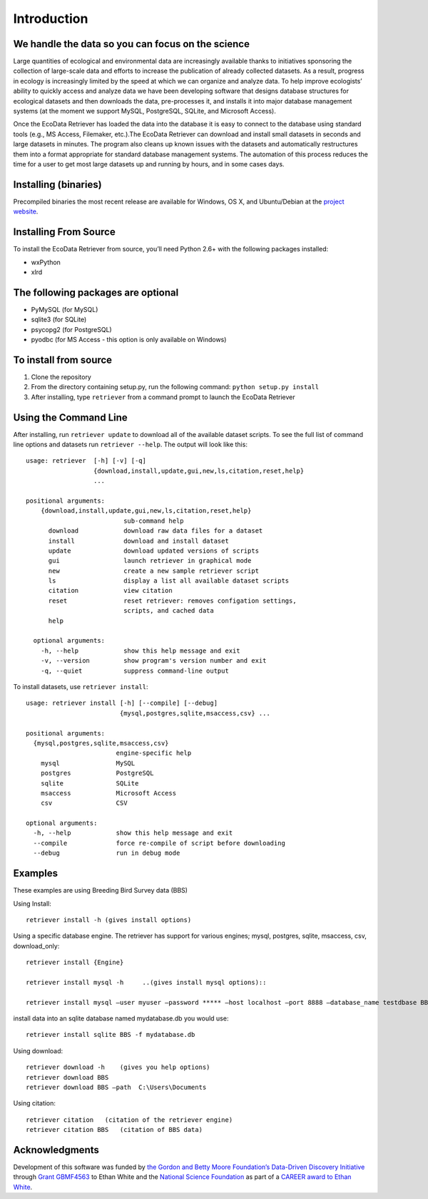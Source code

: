 ============ 
Introduction
============


We handle the data so you can focus on the science
~~~~~~~~~~~~~~~~~~~~~~~~~~~~~~~~~~~~~~~~~~~~~~~~~~

Large quantities of ecological and environmental data are increasingly
available thanks to initiatives sponsoring the collection of large-scale
data and efforts to increase the publication of already collected
datasets. As a result, progress in ecology is increasingly limited by
the speed at which we can organize and analyze data. To help improve
ecologists’ ability to quickly access and analyze data we have been
developing software that designs database structures for ecological
datasets and then downloads the data, pre-processes it, and installs it
into major database management systems (at the moment we support MySQL,
PostgreSQL, SQLite, and Microsoft Access).

Once the EcoData Retriever has loaded the data into the database it is
easy to connect to the database using standard tools (e.g., MS Access,
Filemaker, etc.).The EcoData Retriever can download and install small
datasets in seconds and large datasets in minutes. The program also
cleans up known issues with the datasets and automatically restructures
them into a format appropriate for standard database management systems.
The automation of this process reduces the time for a user to get most
large datasets up and running by hours, and in some cases days.


Installing (binaries)
~~~~~~~~~~~~~~~~~~~~~


Precompiled binaries the most recent release are available for Windows,
OS X, and Ubuntu/Debian at the `project website`_.


Installing From Source
~~~~~~~~~~~~~~~~~~~~~~


To install the EcoData Retriever from source, you’ll need Python 2.6+
with the following packages installed:

-  wxPython
-  xlrd


The following packages are optional
~~~~~~~~~~~~~~~~~~~~~~~~~~~~~~~~~~~

-  PyMySQL (for MySQL)
-  sqlite3 (for SQLite)
-  psycopg2 (for PostgreSQL)
-  pyodbc (for MS Access - this option is only available on Windows)

To install from source
~~~~~~~~~~~~~~~~~~~~~~

1. Clone the repository
2. From the directory containing setup.py, run the following command:
   ``python setup.py install``
3. After installing, type ``retriever`` from a command prompt to launch
   the EcoData Retriever

Using the Command Line
~~~~~~~~~~~~~~~~~~~~~~

After installing, run ``retriever update`` to download all of the
available dataset scripts. To see the full list of command line options
and datasets run ``retriever --help``. The output will look like this:

::

    usage: retriever  [-h] [-v] [-q]
                      {download,install,update,gui,new,ls,citation,reset,help}
                      ...

    positional arguments:
        {download,install,update,gui,new,ls,citation,reset,help}
                              sub-command help
          download            download raw data files for a dataset
          install             download and install dataset
          update              download updated versions of scripts
          gui                 launch retriever in graphical mode
          new                 create a new sample retriever script
          ls                  display a list all available dataset scripts
          citation            view citation
          reset               reset retriever: removes configation settings,
                              scripts, and cached data
          help
      
      optional arguments:
        -h, --help            show this help message and exit
        -v, --version         show program's version number and exit
        -q, --quiet           suppress command-line output


To install datasets, use ``retriever install``::
 
    usage: retriever install [-h] [--compile] [--debug]
                             {mysql,postgres,sqlite,msaccess,csv} ...

    positional arguments:
      {mysql,postgres,sqlite,msaccess,csv}
                            engine-specific help
        mysql               MySQL
        postgres            PostgreSQL
        sqlite              SQLite
        msaccess            Microsoft Access
        csv                 CSV

    optional arguments:
      -h, --help            show this help message and exit
      --compile             force re-compile of script before downloading
      --debug               run in debug mode


Examples
~~~~~~~~



These examples are using Breeding Bird Survey data (BBS)

Using Install::
   
   retriever install -h (gives install options)
         
Using a specific database engine. The retriever has support for various engines; mysql, postgres, sqlite, msaccess, csv, download_only::
          
   retriever install {Engine}
   
   retriever install mysql -h     ..(gives install mysql options)::
   
   retriever install mysql –user myuser –password ***** –host localhost –port 8888 –database_name testdbase BBS
         
install data into an sqlite database named mydatabase.db you would use::
         
   retriever install sqlite BBS -f mydatabase.db
         
Using download::
   
   retriever download -h    (gives you help options) 
   retriever download BBS 
   retriever download BBS –path  C:\Users\Documents   
         
Using citation::

   retriever citation   (citation of the retriever engine)
   retriever citation BBS   (citation of BBS data)
      

Acknowledgments
~~~~~~~~~~~~~~~

Development of this software was funded by `the Gordon and Betty Moore
Foundation’s Data-Driven Discovery Initiative`_ through `Grant
GBMF4563`_ to Ethan White and the `National Science Foundation`_ as part
of a `CAREER award to Ethan White`_.


.. _the Gordon and Betty Moore Foundation’s Data-Driven Discovery Initiative: http://www.moore.org/programs/science/data-driven-discovery
.. _Grant GBMF4563: http://www.moore.org/grants/list/GBMF4563
.. _National Science Foundation: http://nsf.gov/
.. _CAREER award to Ethan White: http://nsf.gov/awardsearch/showAward.do?AwardNumber=0953694
.. _project website: http://ecodataretriever.org
